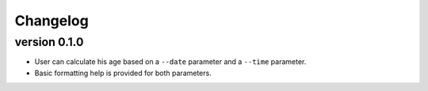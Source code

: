 Changelog
=========
version 0.1.0
-------------
- User can calculate his age based on a ``--date`` parameter and a ``--time`` parameter.
- Basic formatting help is provided for both parameters.
